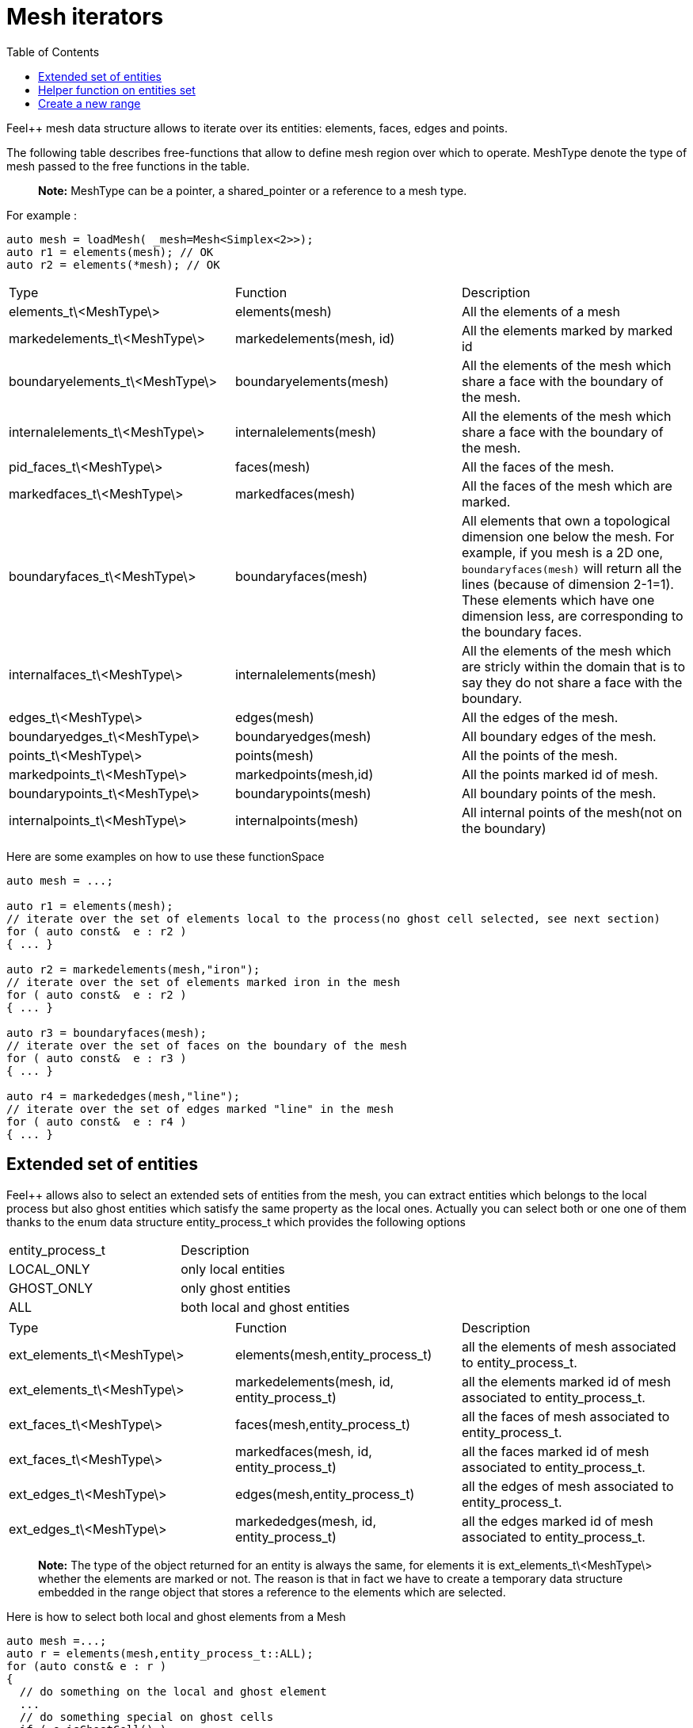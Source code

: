= Mesh iterators 
:toc:
:toc-placement: macro
:toclevels: 2

toc::[]

Feel++ mesh data structure allows to iterate over its entities: elements, faces, edges and points.

The following table describes free-functions that allow to define mesh region over which to operate. MeshType denote the type of mesh passed to the free functions in the table.

> **Note:** MeshType can be a pointer, a shared_pointer or a reference to a mesh type.

For example :
----
auto mesh = loadMesh( _mesh=Mesh<Simplex<2>>);
auto r1 = elements(mesh); // OK
auto r2 = elements(*mesh); // OK
----

|===
|Type|Function|Description
|elements_t\<MeshType\>|elements(mesh)|All the elements of a mesh
|markedelements_t\<MeshType\>|markedelements(mesh, id)|All the elements marked by marked id 
| boundaryelements_t\<MeshType\>| boundaryelements(mesh) |All the elements of the mesh which share a face with the boundary of the mesh.
| internalelements_t\<MeshType\>| internalelements(mesh) |All the elements of the mesh which share a face with the boundary of the mesh.
|pid_faces_t\<MeshType\>| faces(mesh) |All the faces of the mesh.
|markedfaces_t\<MeshType\>| markedfaces(mesh) |All the faces of the mesh which are marked.
|boundaryfaces_t\<MeshType\>| boundaryfaces(mesh) |All elements that own a topological dimension one below the mesh. For example, if you mesh is a 2D one, `boundaryfaces(mesh)`  will return all the lines (because of dimension $$2-1=1$$). These elements which have one dimension less, are corresponding to the boundary faces.
|internalfaces_t\<MeshType\>| internalelements(mesh) |All the elements of the mesh which are stricly within the domain that is to say they do not share a face with the boundary.
| edges_t\<MeshType\>| edges(mesh) | All the edges of the mesh.
| boundaryedges_t\<MeshType\> | boundaryedges(mesh) |All boundary edges of the mesh.
| points_t\<MeshType\>| points(mesh) | All the points of the mesh.
| markedpoints_t\<MeshType\>| markedpoints(mesh,id) | All the points marked id of  mesh.
| boundarypoints_t\<MeshType\> | boundarypoints(mesh) |All boundary points of the mesh.
| internalpoints_t\<MeshType\> | internalpoints(mesh) |All internal points of the mesh(not on the boundary)
|===

Here are some examples on how to use these functionSpace

[source,cpp]
----
auto mesh = ...;

auto r1 = elements(mesh);
// iterate over the set of elements local to the process(no ghost cell selected, see next section)
for ( auto const&  e : r2 )
{ ... }

auto r2 = markedelements(mesh,"iron");
// iterate over the set of elements marked iron in the mesh
for ( auto const&  e : r2 )
{ ... }

auto r3 = boundaryfaces(mesh);
// iterate over the set of faces on the boundary of the mesh
for ( auto const&  e : r3 )
{ ... }

auto r4 = markededges(mesh,"line");
// iterate over the set of edges marked "line" in the mesh
for ( auto const&  e : r4 )
{ ... }
----

== Extended set of entities

Feel++ allows also to select an extended sets of entities from the mesh, you can extract entities which belongs to the local process but also ghost entities which satisfy the same property as the local ones. Actually you can select both or one one of them thanks to the enum data structure entity_process_t which provides the following options

|===
| entity_process_t | Description 
| LOCAL_ONLY | only local entities 
| GHOST_ONLY | only ghost entities 
| ALL  | both local and ghost entities 
|===

|===
|Type|Function|Description
|ext_elements_t\<MeshType\>|elements(mesh,entity_process_t)|all the elements of mesh associated to entity_process_t.
|ext_elements_t\<MeshType\>|markedelements(mesh, id, entity_process_t)|all the elements marked id of mesh associated to entity_process_t.
|ext_faces_t\<MeshType\>|faces(mesh,entity_process_t)|all the faces of mesh associated to entity_process_t.
|ext_faces_t\<MeshType\>|markedfaces(mesh, id, entity_process_t)|all the faces marked id of mesh associated to entity_process_t.
|ext_edges_t\<MeshType\>|edges(mesh,entity_process_t)|all the edges of mesh associated to entity_process_t.
|ext_edges_t\<MeshType\>|markededges(mesh, id, entity_process_t)|all the edges marked id of mesh associated to entity_process_t.
|===

> **Note:** The type of the object returned for an entity is always the same, for elements it is ext_elements_t\<MeshType\> whether the elements are marked or not. The reason is that in fact we have to create a temporary data structure embedded in the range object that stores a reference to the elements which are selected.

Here is how to select both local and ghost elements from a Mesh

[source,cpp]
----
auto mesh =...;
auto r = elements(mesh,entity_process_t::ALL);
for (auto const& e : r )
{
  // do something on the local and ghost element
  ...
  // do something special on ghost cells
  if ( e.isGhostCell() )
  {...}
}
----

== Helper function on entities set

Feel++ provides some helper functions to apply on set of entities. We denote by range_t the type of the entities set.

|===
| Type | Function | Description 
| size_type | nelements(range_t,bool) | returns the local number of elements in entities set range_t of bool is false, other the global number which requires communication (default: global number) 
| WorldComm | worldComm(range_t) | returns the WorldComm associated to the entities set 
|===

== Create a new range

A range can be also build directly by the user. This customized range is stored in a std container which contains the c{plus}+ references of entity object. We use boost::reference_wrapper for take c++ references and avoid copy of mesh data. All entities enumerated in the range must have same type (elements,faces,edges,points). Below we have an example which select all active elements in mesh for the current partition (i.e. identical to elements(mesh)). 

[source,cpp]
----
auto mesh = ...;
// define reference entity type
typedef boost::reference_wrapper<typename mesh_type::element_type const> element_ref_type;
// store entities in a vector
typedef std::vector<element_ref_type> cont_range_type;
boost::shared_ptr<cont_range_type> myelts( new cont_range_type );
for (auto const& elt : elements(mesh) )
{
    myelts->push_back(boost::cref(elt));
}
// generate a range object usable in feel++
auto myrange = boost::make_tuple( mpl::size_t<MESH_ELEMENTS>(),
                                  myelts->begin(),myelts->end(),myelts );

----

Next, this range can be used in feel++ language.

[source,cpp]
----
double eval = integrate(_range=myrange,_expr=cst(1.)).evaluate()(0,0);
----
